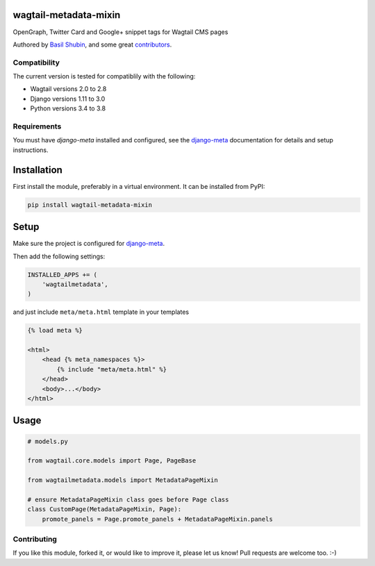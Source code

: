 wagtail-metadata-mixin
======================

OpenGraph, Twitter Card and Google+ snippet tags for Wagtail CMS pages

Authored by `Basil Shubin <https://github.com/bashu>`_,  and some great
`contributors <https://github.com/bashu/wagtail-metadata-mixin/contributors>`_.

.. image:: https://img.shields.io/pypi/v/wagtail-metadata-mixin.svg
    :target: https://pypi.python.org/pypi/wagtail-metadata-mixin/

.. image:: https://img.shields.io/pypi/dm/wagtail-metadata-mixin.svg
    :target: https://pypi.python.org/pypi/wagtail-metadata-mixin/

.. image:: https://img.shields.io/github/license/bashu/wagtail-metadata-mixin.svg
    :target: https://pypi.python.org/pypi/wagtail-metadata-mixin/

.. image:: https://img.shields.io/travis/bashu/wagtail-metadata-mixin.svg
    :target: https://travis-ci.org/bashu/wagtail-metadata-mixin/

Compatibility
-------------

The current version is tested for compatiblily with the following:

- Wagtail versions 2.0 to 2.8
- Django versions 1.11 to 3.0
- Python versions 3.4 to 3.8

Requirements
------------

You must have *django-meta* installed and configured, see the
django-meta_ documentation for details and setup instructions.

Installation
============

First install the module, preferably in a virtual environment. It can be installed from PyPI:

.. code-block:: shell

    pip install wagtail-metadata-mixin

Setup
=====

Make sure the project is configured for django-meta_.

Then add the following settings:

.. code-block:: python

    INSTALLED_APPS += (
        'wagtailmetadata',
    )

and just include ``meta/meta.html`` template in your templates

.. code-block:: html+django

    {% load meta %}

    <html>
        <head {% meta_namespaces %}>
            {% include "meta/meta.html" %}
        </head>
        <body>...</body>
    </html>

Usage
=====

.. code-block:: python

    # models.py

    from wagtail.core.models import Page, PageBase

    from wagtailmetadata.models import MetadataPageMixin

    # ensure MetadataPageMixin class goes before Page class
    class CustomPage(MetadataPageMixin, Page):
        promote_panels = Page.promote_panels + MetadataPageMixin.panels

Contributing
------------

If you like this module, forked it, or would like to improve it, please let us know!
Pull requests are welcome too. :-)

.. _django-meta: https://github.com/nephila/django-meta/
